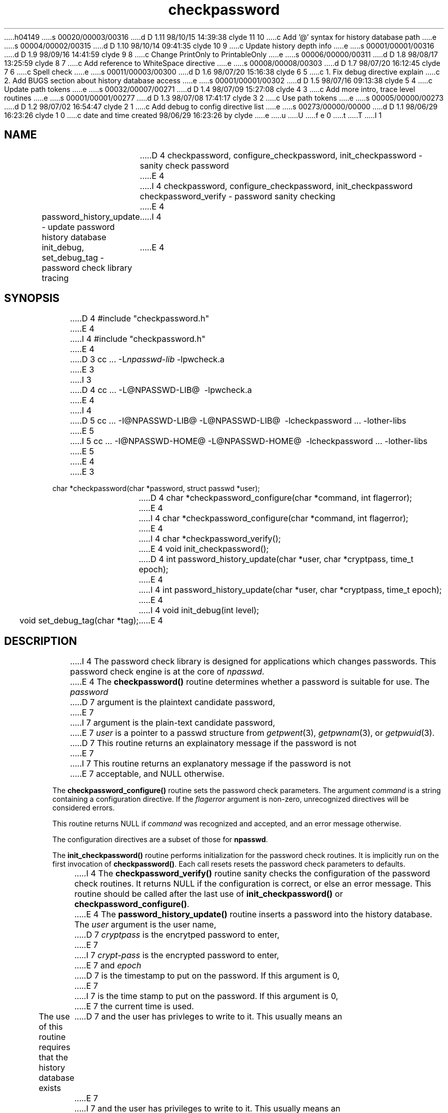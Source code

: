 h04149
s 00020/00003/00316
d D 1.11 98/10/15 14:39:38 clyde 11 10
c Add '@' syntax for history database path
e
s 00004/00002/00315
d D 1.10 98/10/14 09:41:35 clyde 10 9
c Update history depth info
e
s 00001/00001/00316
d D 1.9 98/09/16 14:41:59 clyde 9 8
c Change PrintOnly to PrintableOnly
e
s 00006/00000/00311
d D 1.8 98/08/17 13:25:59 clyde 8 7
c Add reference to WhiteSpace directive
e
s 00008/00008/00303
d D 1.7 98/07/20 16:12:45 clyde 7 6
c Spell check
e
s 00011/00003/00300
d D 1.6 98/07/20 15:16:38 clyde 6 5
c 1. Fix debug directive explain
c 2. Add BUGS section about history database access
e
s 00001/00001/00302
d D 1.5 98/07/16 09:13:38 clyde 5 4
c Update path tokens
e
s 00032/00007/00271
d D 1.4 98/07/09 15:27:08 clyde 4 3
c Add more intro, trace level routines
e
s 00001/00001/00277
d D 1.3 98/07/08 17:41:17 clyde 3 2
c  Use path tokens
e
s 00005/00000/00273
d D 1.2 98/07/02 16:54:47 clyde 2 1
c Add debug to config directive list
e
s 00273/00000/00000
d D 1.1 98/06/29 16:23:26 clyde 1 0
c date and time created 98/06/29 16:23:26 by clyde
e
u
U
f e 0
t
T
I 1
'\"
'\"	%W% %G% (cc.utexas.edu)
'\"
.TH checkpassword 3
.SH NAME
D 4
checkpassword, configure_checkpassword, init_checkpassword \- 
sanity check password 
E 4
I 4
checkpassword, configure_checkpassword, init_checkpassword checkpassword_verify \- 
password sanity checking
E 4
.sp
password_history_update \- update password history database
I 4
.sp
init_debug, set_debug_tag \- password check library tracing
E 4
.SH SYNOPSIS
.br
D 4
#include "checkpassword.h"
E 4
I 4
#include\ "checkpassword.h"
E 4
.sp
D 3
cc\ ...\ -L\fInpasswd-lib\fP\ -lpwcheck.a
E 3
I 3
D 4
cc\ ...\ -L@NPASSWD-LIB@ \ -lpwcheck.a
E 4
I 4
D 5
cc\ ...\ -I@NPASSWD-LIB@ -L@NPASSWD-LIB@ \ -lcheckpassword\ ...\ -lother-libs
E 5
I 5
cc\ ...\ -I@NPASSWD-HOME@ -L@NPASSWD-HOME@ \ -lcheckpassword\ ...\ -lother-libs
E 5
E 4
E 3
.sp
char\ *checkpassword(char\ *password,\ struct\ passwd\ *user);
.sp
D 4
char\ *checkpassword_configure(char\ *command,\ int flagerror);
E 4
I 4
char\ *checkpassword_configure(char\ *command,\ int\ flagerror);
E 4
.sp
I 4
char\ *checkpassword_verify();
.sp
E 4
void\ init_checkpassword();
.sp
D 4
int\ password_history_update(char\ *user,\ char\ *cryptpass,\ time_t epoch);
E 4
I 4
int\ password_history_update(char\ *user,\ char\ *cryptpass,\ time_t\ epoch);
E 4
.sp
I 4
void\ init_debug(int\ level);
.sp
void\ set_debug_tag(char\ *tag);
E 4
.SH DESCRIPTION
.PP
I 4
The password check library is designed for applications
which changes passwords.  This password check engine is at the core of 
.IR npasswd .
.PP
E 4
The \fBcheckpassword()\fP routine
determines whether a password is suitable for use.
The
.I password
D 7
argument is the plaintext candidate password,
E 7
I 7
argument is the plain-text candidate password,
E 7
.I user
is a pointer to a passwd structure from
.IR getpwent (3),
.IR getpwnam (3),
or
.IR getpwuid (3).
D 7
This routine returns an explainatory message if the password is not
E 7
I 7
This routine returns an explanatory message if the password is not
E 7
acceptable, and NULL otherwise.
.PP
The \fBcheckpassword_configure()\fP routine
sets the password check parameters.
The argument
.I command
is a string containing a configuration directive.
If the
.I flagerror
argument is non-zero, unrecognized directives will be considered errors.
.PP
This routine returns NULL if
.I command
was recognized and accepted, and an error message otherwise.
.PP
The configuration directives are a subset of those for
.BR npasswd .
.PP
The \fBinit_checkpassword()\fP routine
performs initialization for the password check routines.
It is implicitly run on the first invocation of 
.BR checkpassword() .
Each call resets resets the password check parameters to defaults.
.PP
I 4
The \fBcheckpassword_verify()\fP routine sanity checks the configuration
of the password check routines. 
It returns NULL if the configuration is correct, or else an error message.
This routine should be called after the last
use of \fBinit_checkpassword()\fP or \fBcheckpassword_configure()\fP.
.PP
E 4
The \fBpassword_history_update()\fP routine inserts a password into the
history database.  The 
.I user
argument is the user name,
D 7
.I cryptpass
is the encrytped password to enter,
E 7
I 7
.I crypt-pass
is the encrypted password to enter,
E 7
and 
.I epoch
D 7
is the timestamp to put on the password.  If this argument is 0,
E 7
I 7
is the time stamp to put on the password.  If this argument is 0,
E 7
the current time is used.
.PP
The use of this routine requires that the history database exists
D 7
and the user has privleges to write to it.  This usually means an
E 7
I 7
and the user has privileges to write to it.  This usually means an
E 7
effective uid of root.
.PP
This routine returns 0 if there is no history database, 1 upon success, and
-1 for failure.
.PP
If Digital UNIX enhanced security mode is active,
.B password_history_update()
is a no-op.
.PP
See manual page for
.IR history_admin (1)
about managing the password history database.
.SH INTERNALS
.PP
.B Checkpassword
subjects password candidates to a series of guessability
tests. The password is accepted only if it passes all of them.
.PP
The tests which are used and the order of their application can be
customized by configuration directives.
Some the following tests are mandatory, others optional:
.IP "History (optional)"
Password history discourages too frequent password reuse.
Password candidates are compared to the passwords in the history record
for the user and rejected if found. 
.sp
The password history database location and storage method can be
specified in the configuration file.
.PP
If Digital UNIX (OSF/1) enhanced security mode is active,
that history mechanism will be used.
.PP
.IP "Lexical (mandatory)"
These tests include:
.RS
.IP \(bu
Enforcing a minimum length of six characters.
.IP \(bu
Checking for non-printable or forbidden characters. 
Default is to allow non-printable and whitespace characters except
common tty control characters.
.IP \(bu
Denying excessive adjacent repeated characters.
.IP \(bu
Encouraging a diversity of character classes (mixed case, numbers, punctuation).
.IP \(bu
Looking for easily guessed patterns (U.S. Social Security, telephone numbers).
.IP \(bu
Passwords that do not have upper and lower case alphabetics may be rejected,
depending on the check parameters.
.RE
.PP
.IP "Local (optional)"
The password is checked against various information.
host name.
.IP "Passwd (mandatory)"
The password is compared to a number of permutations of the
information in the
.I user
argument.
.IP "Dictionary (mandatory)"
The password is subjected to a series of tests from the \fICrack\fP
password guessing program.  
The candidate is rejected if it can be derived from any word in the 
.B npasswd
password check dictionaries.
D 4

E 4
I 4
.PP
The password check library has extensive internal tracing.  The following
routines configure that facility.
.PP
The \fBset_debug_tag()\fP routine sets the trace message identifier.
.PP
The \fBinit_debug()\fP routine sets the trace level.  Refer to
.I checkpassword.h
for trace level defines.
E 4
.SH CONFIGURATION
.PP
The configuration directives are:
.TP
.BI AlphaOnly " yes | no"
Allow alpha-only passwords.  The default is to 
.B disallow
alpha-only passwords.
.TP
.BI CharClasses " N"
Require at least
.I N
character classes in passwords.
The character classes are:
.RS
.IP \(bu
Upper case alpha.
.IP \(bu
Lower case alpha.
.IP \(bu
Digits.
.IP \(bu
Whitespace.
.IP \(bu
Punctuation.
.IP \(bu
Control characters.
.RE
The higher the class requirement, the more diverse mixture of characters
required.
.TP
I 2
.BI Debug " N"
D 6
Sets internal debug level to \fIN\fP, which must be a digit [0-9].  See
.IR checkpassword (1)
for available debugging levels.
E 6
I 6
Sets internal debug level to \fIN\fP, which must be a digit [0-9].  Refer
to the sources for debug levels.
E 6
.TP
E 2
.BI Dictionaries " path ... path"
Adds directories to the dictionary search list.  Each directory in the path
is scanned for hashed dictionary files.
Multiple directories can be specified in one directive, and
multiple directives can be given.
The hash files are built with 
.BI makedict (1).
.TP
.BI DisallowedChars " [+]string"
Sets the list of characters (usually non-printable) not allowed.
C backslash sequences (e.g. \\b or \\007) may be used.
.I String
may be enclosed in double quotes.  If the initial character of
.I string
is a plus-sign, then the it is
.B appended
to the forbidden character list.
.sp
The default disallowed character list contains typical UNIX
terminal special characters.
.TP
.BI History " args"
Configure the password history mechanism.
.RS
.TP
.BI age " N"
When a password history record is fetched or updated, any passwords older than
.I N
days are discarded. The depth limit (see below) is also enforced. 
The default age is 180 days.
.TP
.BI depth " N"
D 10
When a password history record is fetched or updated, all but the most recent
E 10
I 10
When a password history record is fetched or updated, all but the
E 10
.I N
I 10
most recent 
.B old
E 10
passwords are discarded.  The age limit (see above) is also enforced.
D 10
The default is to retain the last 5 passwords.
E 10
I 10
The default is to retain the last 2 passwords.
E 10
.TP
.BI dbm " path"
Use
.I path
D 11
as the history database in DBM format. This is the default if the NDBM
library routines are available.  The default history database is 
.BR npasswd-lib/ history.
E 11
I 11
as the history database in DBM format. 
If
.I path
is specified as
.BR "@" ,
then the default database is used.
E 11
.TP
.BI file " path"
Use
.I path
as the history database in "flat file" format.
I 11
If
.I path
is specified as
.BR "@" ,
the default database is used.
E 11
.TP
.B none
Disable password history.
I 11
.PP
The preferred history database method is DBM, and is the
default if the NDBM library is available.
.PP
The @ syntax is useful to override the default method but use the default
database.
.PP
The default history database is 
.BR @NPASSWD-HIST@ .
E 11
.RE
.TP
.BI LengthWarn " yes | no"
Warn if the password is longer than the effective length.  This does not
affect the security of the password, but such a warning may be desirable
from a human-interface perspective.  The default is to not issue a warning.
.TP 
.BI MaxPassword " N"
Sets the maximum effective password length to \fIN\fP characters.
D 7
The default is platform dependant, but is usually 8.
E 7
I 7
The default is platform dependent, but is usually 8.
E 7
.TP
.BI MaxRepeat " N"
Set allowed adjacent repeated character count to \fIN\fP.
The default is 3.
.TP
.BI MinPassword " N"
Sets the minimum acceptable length for a password to \fIN\fP characters.
The default minimum length is 6 characters.
.TP
.BI PasswordChecks " proc proc ... proc"
Selects the order of the password checks.  Use the check names listed above.
The default check order is \fBlexical\ passwd\ local\ history\ dictionary\fB.
.TP
D 9
.BI PrintOnly " yes | no"
E 9
I 9
.BI PrintableOnly " yes | no"
E 9
Limit passwords to having only printable characters.  The
.IR isprint (3)
routine is used to determine this.
The default is to allow all non-printable characters except the disallowed
characters.
Use of control characters may cause problems on some systems.
.TP
.BI SingleCase " yes | no"
Allow single-case (all lower case or all upper case) passwords.
The default is to allow single-case passwords.
I 8
.TP
.BI WhiteSpace " yes | no"
Allow whitespace characters in passwords.  The
.IR isspace (3)
routine is used to determine this.
The default is to allow whitespace characters.
E 8
.PP
I 6
.SH BUGS
.PP
The 
.B npasswd
history  database  is  protected  from general access.  Any application
D 7
using this library will need to run with privleges in order to perform
E 7
I 7
using this library will need to run with privileges in order to perform
E 7
the password history check.  On Digital UNIX systems, membership in group
.I auth
is needed to read the authorization files.
E 6
.SH SEE ALSO
npasswd(1),
checkpassword(1)
.SH AUTHOR
Clyde Hoover
.br
Academic Computing Services and Instructional Technology Services
.br
The University of Texas at Austin
.br
c.hoover@cc.utexas.edu
.br
\(co 1998, The University of Texas at Austin. All rights reserved. 
'\"
'\" End %M%
E 1
